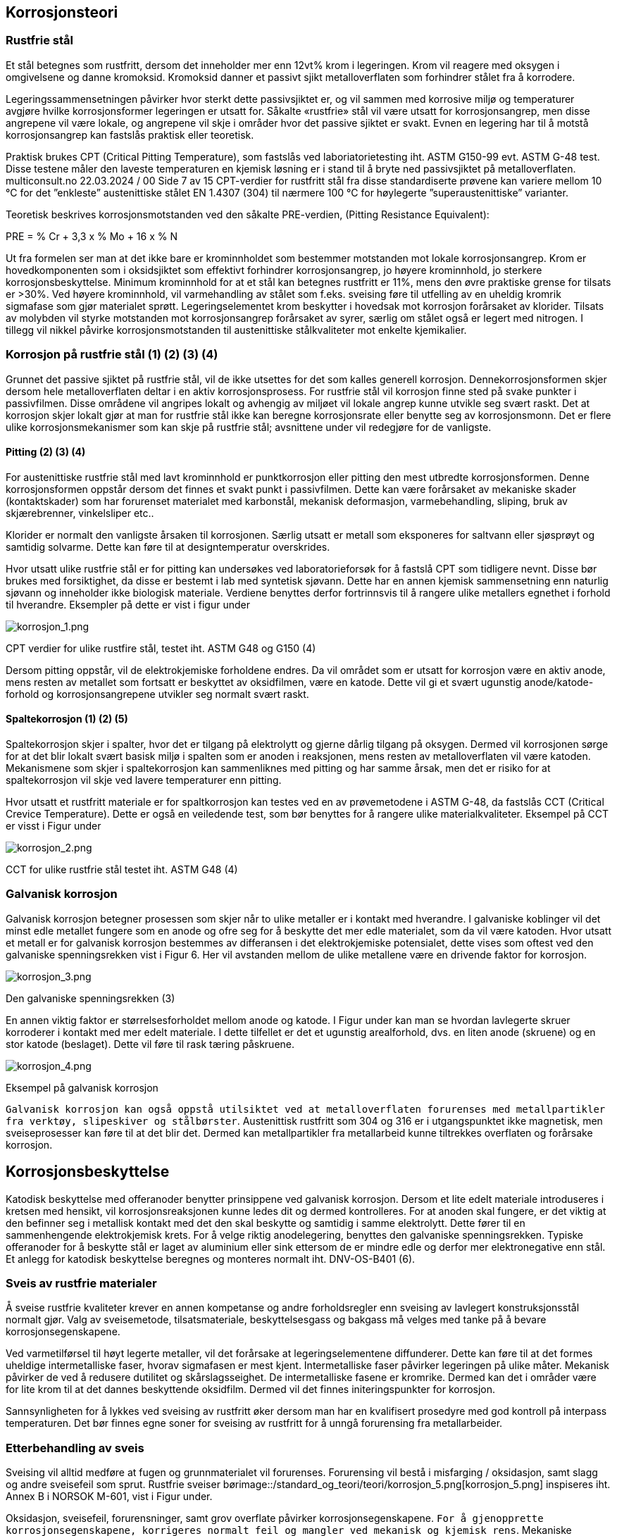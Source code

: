 
== Korrosjonsteori

=== Rustfrie stål
Et stål betegnes som rustfritt, dersom det inneholder mer enn 12vt% krom i legeringen. Krom vil reagere
med oksygen i omgivelsene og danne kromoksid. Kromoksid danner et passivt sjikt metalloverflaten som
forhindrer stålet fra å korrodere.

Legeringssammensetningen påvirker hvor sterkt dette passivsjiktet er, og vil sammen med korrosive miljø og temperaturer avgjøre hvilke korrosjonsformer legeringen er utsatt for. Såkalte «rustfrie» stål vil være utsatt for korrosjonsangrep, men disse angrepene vil være lokale, og angrepene vil skje i områder hvor det passive sjiktet er svakt. Evnen en legering har til å motstå korrosjonsangrep kan fastslås praktisk eller teoretisk.

Praktisk brukes CPT (Critical Pitting Temperature), som fastslås ved laboriatorietesting iht. ASTM G150-99 evt. ASTM G-48 test. Disse testene måler den laveste temperaturen en kjemisk løsning er i stand til å bryte ned passivsjiktet på metalloverflaten.
multiconsult.no 22.03.2024 / 00 Side 7 av 15 CPT-verdier for rustfritt stål fra disse standardiserte prøvene kan variere mellom 10 °C for det ”enkleste”
austenittiske stålet EN 1.4307 (304) til nærmere 100 °C for høylegerte ”superaustenittiske” varianter.

Teoretisk beskrives korrosjonsmotstanden ved den såkalte PRE-verdien, (Pitting Resistance Equivalent):

PRE = % Cr + 3,3 x % Mo + 16 x % N

Ut fra formelen ser man at det ikke bare er krominnholdet som bestemmer motstanden mot lokale
korrosjonsangrep. Krom er hovedkomponenten som i oksidsjiktet som effektivt forhindrer korrosjonsangrep, jo høyere krominnhold, jo sterkere korrosjonsbeskyttelse. Minimum krominnhold for at et stål kan betegnes rustfritt er 11%, mens den øvre praktiske grense for tilsats er >30%. Ved høyere krominnhold, vil varmehandling av stålet som f.eks. sveising føre til utfelling av en uheldig kromrik sigmafase som gjør materialet sprøtt. Legeringselementet krom beskytter i hovedsak mot korrosjon forårsaket av klorider. Tilsats av molybden vil styrke motstanden mot korrosjonsangrep forårsaket av syrer, særlig om stålet også er legert med nitrogen. I tillegg vil nikkel påvirke korrosjonsmotstanden til austenittiske stålkvaliteter mot enkelte kjemikalier.

=== Korrosjon på rustfrie stål (1) (2) (3) (4)

Grunnet det passive sjiktet på rustfrie stål, vil de ikke utsettes for det som kalles generell korrosjon. Dennekorrosjonsformen skjer dersom hele metalloverflaten deltar i en aktiv korrosjonsprosess. For rustfrie stål vil korrosjon finne sted på svake punkter i passivfilmen. Disse områdene vil angripes lokalt og avhengig av miljøet vil lokale angrep kunne utvikle seg svært raskt. Det at korrosjon skjer lokalt gjør at man for rustfrie stål ikke kan beregne korrosjonsrate eller benytte seg av korrosjonsmonn. Det er flere ulike korrosjonsmekanismer som kan skje på rustfrie stål; avsnittene under vil redegjøre for de vanligste.

==== Pitting (2) (3) (4)
For austenittiske rustfrie stål med lavt krominnhold er punktkorrosjon eller pitting den mest utbredte
korrosjonsformen. Denne korrosjonsformen oppstår dersom det finnes et svakt punkt i passivfilmen. Dette
kan være forårsaket av mekaniske skader (kontaktskader) som har forurenset materialet med karbonstål,
mekanisk deformasjon, varmebehandling, sliping, bruk av skjærebrenner, vinkelsliper etc..

Klorider er normalt den vanligste årsaken til korrosjonen. Særlig utsatt er metall som eksponeres for
saltvann eller sjøsprøyt og samtidig solvarme. Dette kan føre til at designtemperatur overskrides.

Hvor utsatt ulike rustfrie stål er for pitting kan undersøkes ved laboratorieforsøk for å fastslå CPT som tidligere nevnt. Disse bør brukes med forsiktighet, da disse er bestemt i lab med syntetisk sjøvann. Dette har en annen kjemisk sammensetning enn naturlig sjøvann og inneholder ikke biologisk materiale. Verdiene benyttes derfor fortrinnsvis til å rangere ulike metallers egnethet i forhold til hverandre. Eksempler på dette er vist i figur under

image::/standard_og_teori/teori/korrosjon_1.png[korrosjon_1.png]
CPT verdier for ulike rustfire stål, testet iht. ASTM G48 og G150 (4)

Dersom pitting oppstår, vil de elektrokjemiske forholdene endres. Da vil området som er utsatt for
korrosjon være en aktiv anode, mens resten av metallet som fortsatt er beskyttet av oksidfilmen, være en
katode. Dette vil gi et svært ugunstig anode/katode-forhold og korrosjonsangrepene utvikler seg normalt
svært raskt.

==== Spaltekorrosjon (1) (2) (5)
Spaltekorrosjon skjer i spalter, hvor det er tilgang på elektrolytt og gjerne dårlig tilgang på oksygen. Dermed vil korrosjonen sørge for at det blir lokalt svært basisk miljø i spalten som er anoden i reaksjonen, mens resten av metalloverflaten vil være katoden. Mekanismene som skjer i spaltekorrosjon kan sammenliknes med pitting og har samme årsak, men det er risiko for at spaltekorrosjon vil skje ved lavere temperaturer enn pitting.

Hvor utsatt et rustfritt materiale er for spaltkorrosjon kan testes ved en av prøvemetodene i ASTM G-48, da fastslås CCT (Critical Crevice Temperature). Dette er også en veiledende test, som bør benyttes for å
rangere ulike materialkvaliteter. Eksempel på CCT er visst i Figur under

image::/standard_og_teori/teori/korrosjon_2.png[korrosjon_2.png]
CCT for ulike rustfrie stål testet iht. ASTM G48 (4)

=== Galvanisk korrosjon

Galvanisk korrosjon betegner prosessen som skjer når to ulike metaller er i kontakt med hverandre. I
galvaniske koblinger vil det minst edle metallet fungere som en anode og ofre seg for å beskytte det mer
edle materialet, som da vil være katoden. Hvor utsatt et metall er for galvanisk korrosjon bestemmes av differansen i det elektrokjemiske potensialet, dette vises som oftest ved den galvaniske spenningsrekken
vist i Figur 6. Her vil avstanden mellom de ulike metallene være en drivende faktor for korrosjon.

image::/standard_og_teori/teori/korrosjon_3.png[korrosjon_3.png]
Den galvaniske spenningsrekken (3)

En annen viktig faktor er størrelsesforholdet mellom anode og katode. I Figur under kan man se hvordan
lavlegerte skruer korroderer i kontakt med mer edelt materiale. I dette tilfellet er det et ugunstig
arealforhold, dvs. en liten anode (skruene) og en stor katode (beslaget). Dette vil føre til rask tæring påskruene.

image::/standard_og_teori/teori/korrosjon_4.png[korrosjon_4.png]
Eksempel på galvanisk korrosjon 

`Galvanisk korrosjon kan også oppstå utilsiktet ved at metalloverflaten forurenses med metallpartikler fra verktøy, slipeskiver og stålbørster`. Austenittisk rustfritt som 304 og 316 er i utgangspunktet ikke magnetisk, men sveiseprosesser kan føre til at det blir det. Dermed kan metallpartikler fra metallarbeid kunne tiltrekkes overflaten og forårsake korrosjon.

== Korrosjonsbeskyttelse

Katodisk beskyttelse med offeranoder benytter prinsippene ved galvanisk korrosjon. Dersom et lite edelt
materiale introduseres i kretsen med hensikt, vil korrosjonsreaksjonen kunne ledes dit og dermed
kontrolleres. For at anoden skal fungere, er det viktig at den befinner seg i metallisk kontakt med det den skal beskytte og samtidig i samme elektrolytt. Dette fører til en sammenhengende elektrokjemisk krets. For å velge riktig anodelegering, benyttes den galvaniske spenningsrekken. Typiske offeranoder for å beskytte stål er laget av aluminium eller sink ettersom de er mindre edle og derfor mer elektronegative enn stål. Et anlegg for katodisk beskyttelse beregnes og monteres normalt iht. DNV-OS-B401 (6).

===  Sveis av rustfrie materialer 
Å sveise rustfrie kvaliteter krever en annen kompetanse og andre forholdsregler enn sveising av lavlegert konstruksjonsstål normalt gjør. Valg av sveisemetode, tilsatsmateriale, beskyttelsesgass og bakgass må velges med tanke på å bevare korrosjonsegenskapene.

Ved varmetilførsel til høyt legerte metaller, vil det forårsake at legeringselementene diffunderer. Dette kan føre til at det formes uheldige intermetalliske faser, hvorav sigmafasen er mest kjent. Intermetalliske faser
påvirker legeringen på ulike måter. Mekanisk påvirker de ved å redusere dutilitet og skårslagsseighet. De intermetalliske fasene er kromrike. Dermed kan det i områder være for lite krom til at det dannes
beskyttende oksidfilm. Dermed vil det finnes initeringspunkter for korrosjon. 

Sannsynligheten for å lykkes ved sveising av rustfritt øker dersom man har en kvalifisert prosedyre med god kontroll på interpass temperaturen. Det bør finnes egne soner for sveising av rustfritt for å unngå
forurensing fra metallarbeider.

=== Etterbehandling av sveis
Sveising vil alltid medføre at fugen og grunnmaterialet vil forurenses. Forurensing vil bestå i misfarging / oksidasjon, samt slagg og andre sveisefeil som sprut. Rustfrie sveiser børimage::/standard_og_teori/teori/korrosjon_5.png[korrosjon_5.png] inspiseres iht. Annex B i NORSOK M-601, vist i Figur under.

Oksidasjon, sveisefeil, forurensninger, samt grov overflate påvirker korrosjonsegenskapene. `For å
gjenopprette korrosjonsegenskapene, korrigeres normalt feil og mangler ved mekanisk og kjemisk rens`.
Mekaniske metoder innebærer sandblåsing med ikke-metallisk grit, sliping med ikke-metalliske skiver eller stålbørster. Dersom børster benyttes MÅ disse være av mer edelt materiale enn sveisen og
tilsatsmaterialet. Kjemiske metoder involverer en eller annen type beising med flytende syre eller pasta. Hensikten med beising er å styrke passivsjikt på overflaten ved å la metallet danne en ny,
sammenhengende film, dette kalles passivering eller repassivering.

image::/standard_og_teori/teori/korrosjon_5.png[korrosjon_5.png]
Annex B, NORSOK M-601. Refereansebibiliotek for visuell kontroll for rustfrie sveiser


=== Tiltak for å redusere korrosjonsrisikoen

* Overflater holdes rene.
* Sveiser slipes for en jevn overflatefinish.
* Rustfritt stål må ikke forurenses med partikler fra konstruksjonsstål
* Sveising av rustfritt stål og karbonstål må skje adskilt
* Dersom sveiser skal rengjøres med børster må disse være rustfrie, det er også viktig at børstene er
av lik eller høyere kvalitet enn sveisematerialet. F.eks. vil børster i 304 avsette partikler i 316 som
vil fungere som initieringspunkter for korrosjon.
* Sveising bør utføres med kvalifiserte prosedyrer iht. anerkjente standarder, for eksempel ISO
15614.
* Sveisetilsats og gass må avpasses leverandørenes anbefaling.
* Etterbehandling av sveiser må utføres for å repassivere oksidsjiktet.
* Rustfrie konstruksjoner og overflater bør bli inspisert og rengjort regelmessig. Det er ekstremt
viktig å fjerne avleiringer og i sjøvann fjerne planter og dyr som har festet seg til ståloverflaten.
Overflater som utsettes for sprut av sjøvann som deretter fordamper bør vaskes med rent vann så
ofte som mulig.
* Galvaniske koblinger bør unngås. Dersom ulike materialer må være i kontakt og isolasjon ikke er
mulig, må anode/katode-forholdet gjøres så gunstig som mulig. Dette betyr at det minst edle
metallet bør ha størst overflate. Sveiser mellom rustfritt og karbonstål bør males. Unntak fra disse
reglene er dersom delene er katodisk beskyttet med offeranoder. For at disse skal virke, må
metalloverflatene være i elektrisk kontakt.
* Korrosjon drives av temperatur. Hold alltid lavest mulig driftstemperatur. Særlig oppmerksom bør
man være dersom man kan få stillestående vann med direkte oppvarming fra sol.

=== referanser

1. Tibnor. Rustfri Håndbok. Oslo : Tibnor AS, 2021.
1. Mattson , Einar og Kucera, Vladimir. Elektrokemi og korrosionlära. Stocholm : Swerea KIMAB, 2009.
1. Bardal, Einar. Korrosjon og korrosjonsvern. Trondheim : Tapir , 1994.
1. Outo Kumpo. Corrosion Handbook . Espoo : Outokumpo Oyj, 2009.
1. Johnsen, Roy og Blucher, Daniel. «Rustfritt stål» er ikke alltid rustfritt. TU. [Internett] 08 06 2023.
https://www.tu.no/artikler/rustfritt-stal-er-ikke-alltid-rustfritt/532078.
1. DNV. Cathodic protection design. DNV-RP-B401.
1. ISO 12473: General principles of cathodic protection in seawater. 2017.
1. Store Norske Leksikon. [Internett] [Sitert: 03 02 2022.] https://snl.no/katodisk_beskyttelse.
1. NS-EN 12496: Galvaniske anoder for katodisk beskyttelse i sjøvann og saltholdig leire. s.l. : Standard Norge, 2013.
1. Astrid Bjørgum (Sintef), Ole Øystein Knudsen (Sintef), Brit Graver (DNV), Edmund K. Natvik (DNV). Håndbok:
Dokumentasjon av årsaker og tiltak mot korrosjon på fiskefartøy - Oppdragsgiver: FHF - Fiskeri- og
havbruksnæringens forskningsfinansiering (901578). s.l. : Sintef Industri, 2021.
11. NS-EN ISO 13174: Katodisk beskyttelse av havneinstallasjoner. s.l. : Standard Norge, 2012.